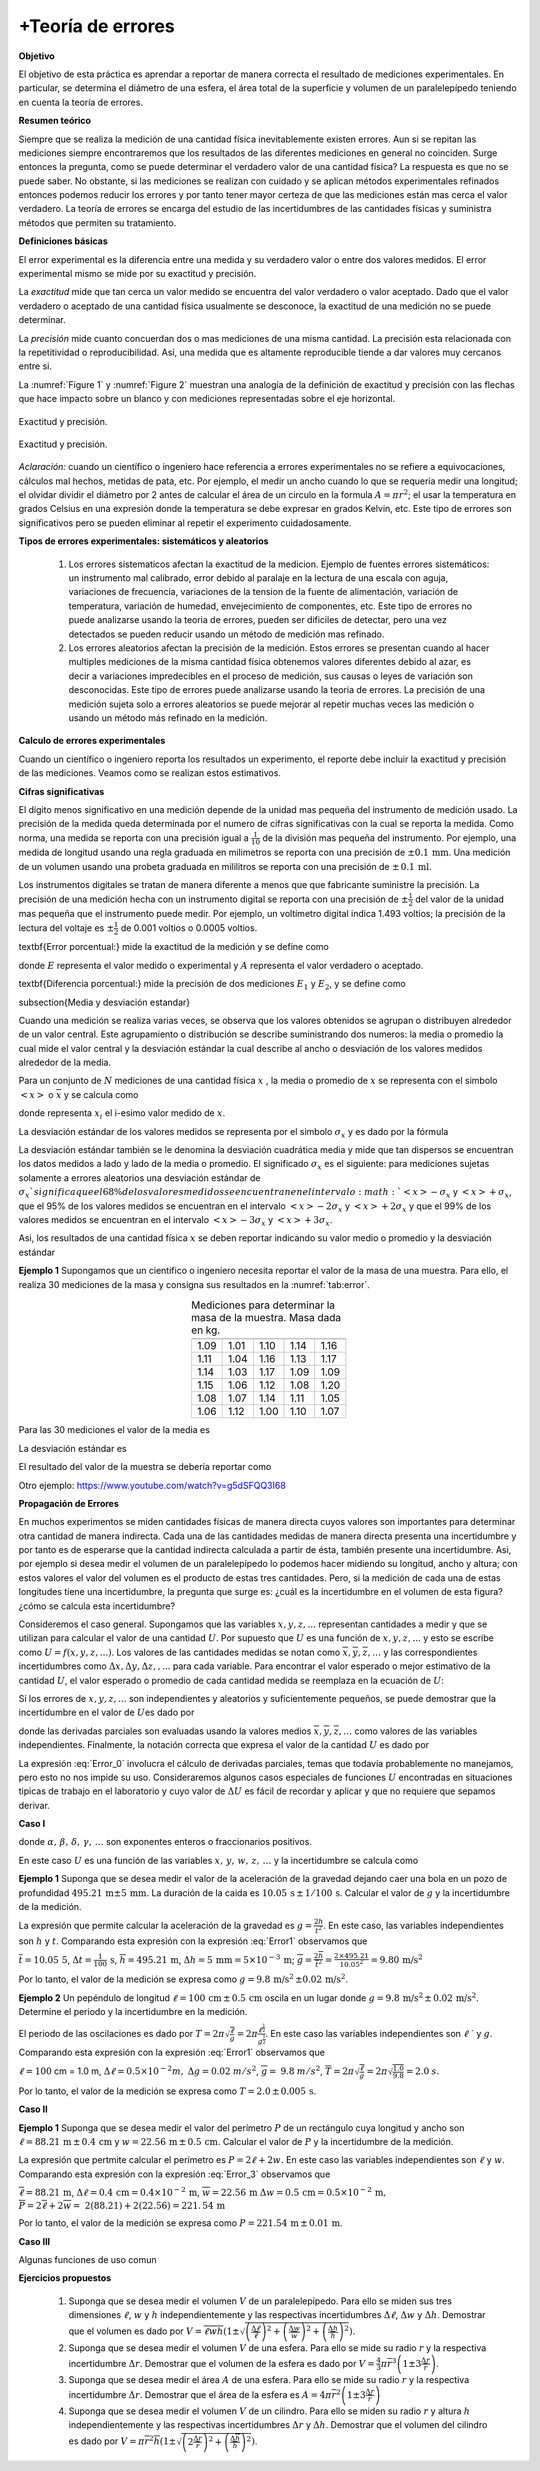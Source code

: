 +Teoría de errores
==================

**Objetivo**

El objetivo de esta práctica es aprendar a reportar de manera correcta el resultado de mediciones experimentales.
En particular, se determina el diámetro de una esfera, el área total de la superficie y volumen de un paralelepípedo teniendo en cuenta la teoría de errores.

**Resumen teórico**

Siempre que se realiza la medición de una cantidad física inevitablemente
existen errores. Aun si se repitan las mediciones siempre encontraremos que
los resultados de las diferentes mediciones en general no coinciden. Surge
entonces la pregunta, como se puede determinar el verdadero valor de una
cantidad física? La respuesta es que no se puede saber. No obstante, si las
mediciones se realizan con cuidado y se aplican métodos experimentales
refinados entonces podemos reducir los errores y por tanto tener mayor
certeza de que las mediciones están mas cerca el valor verdadero. La
teoría de errores se encarga del estudio de las incertidumbres de las
cantidades físicas y suministra métodos que permiten su tratamiento.

**Definiciones básicas**

El error experimental es la diferencia entre una medida y su verdadero valor
o entre dos valores medidos. El error experimental mismo se mide por su
exactitud y precisión.

La *exactitud* mide que tan cerca un valor medido se encuentra del valor
verdadero o valor aceptado. Dado que el valor verdadero o aceptado de una
cantidad física usualmente se desconoce, la exactitud de una medición no se
puede determinar.

La *precisión* mide  cuanto concuerdan dos o mas mediciones de una misma
cantidad. La precisión esta relacionada con la repetitividad o
reproducibilidad. Así, una medida que es altamente reproducible tiende a dar
valores muy cercanos entre si.

La :numref:`Figure 1` y :numref:`Figure 2` muestran una analogía de la definición de exactitud y precisión
con las flechas que hace impacto sobre un blanco y con mediciones representadas sobre el eje horizontal.

.. figure:: /images/Mecanica/Errors/Error0.png
   :alt: error_1
   :scale: 50%
   :align: center
   :name: Figure 1

   Exactitud y precisión.



.. figure:: /images/Mecanica/Errors/Error1.png
   :alt: error_2
   :scale: 50%
   :align: center
   :name: Figure 2

   Exactitud y precisión.


*Aclaración:* cuando un científico o ingeniero hace referencia a errores
experimentales no se refiere a equivocaciones, cálculos mal hechos, metidas
de pata, etc. Por ejemplo, el medir un ancho cuando lo que se requería medir una longitud; el olvidar dividir el
diámetro por 2 antes de calcular el área de un circulo en la formula :math:`A=\pi r^{2}`; el usar la temperatura en
grados Celsius en una expresión donde la temperatura se debe expresar en
grados Kelvin, etc. Este tipo de errores son significativos pero se pueden
eliminar al repetir el experimento cuidadosamente.

**Tipos de errores experimentales: sistemáticos y aleatorios**

   #. Los errores sistematicos afectan la exactitud de la medicion. Ejemplo de
      fuentes errores sistemáticos: un instrumento mal calibrado, error debido al
      paralaje en la lectura de una escala con aguja, variaciones de frecuencia,
      variaciones de la tension de la fuente de alimentación, variación
      de temperatura, variación de humedad, envejecimiento de componentes,
      etc. Este tipo de errores no puede analizarse usando la teoria de errores,
      pueden ser dificiles de detectar, pero una vez detectados se pueden
      reducir usando un método de medición mas refinado.
   #. Los errores aleatorios afectan la precisión de la medición. Estos errores se
      presentan cuando al hacer multiples mediciones de la misma cantidad física
      obtenemos valores diferentes debido al azar, es decir a variaciones
      impredecibles en el proceso de medición, sus causas o leyes de variación
      son desconocidas. Este tipo de errores  puede analizarse usando la teoria de
      errores.  La precisión de una medición sujeta solo a errores aleatorios se
      puede mejorar al repetir muchas veces las medición o usando un método más
      refinado en la medición.


**Calculo de errores experimentales**

Cuando un científico o ingeniero reporta los resultados un experimento, el
reporte debe incluir la exactitud y precisión de las mediciones. Veamos como
se realizan estos estimativos.

**Cifras significativas**

El dígito menos significativo en una medición depende de la unidad mas pequeña del instrumento de medición usado.
La precisión de la medida queda determinada por el numero de cifras significativas con la cual se reporta la
medida. \ Como norma, una medida se reporta con una precisión igual a :math:`\frac{1}{10}` de la división mas pequeña del instrumento. Por ejemplo, una
medida de longitud usando una regla graduada en milimetros se reporta con
una precisión de :math:`\pm 0.1\,\text{mm}`. Una medición de un volumen \ usando una
probeta graduada en mililitros  se reporta con una precisión de :math:`\pm\, 0.1\,\text{ml}`.

Los instrumentos digitales se tratan de manera diferente a menos que que
fabricante suministre la precisión. La precisión de una medición hecha con
un instrumento digital se reporta con una precisión de :math:`\pm \frac{1}{2}` del
valor de la unidad mas pequeña que el instrumento puede medir. Por
ejemplo, un voltímetro digital indica 1.493 voltios; la precisión de la
lectura del voltaje es  :math:`\pm \frac{1}{2}` de 0.001 voltios o 0.0005 voltios.

\textbf{Error porcentual:} mide la exactitud de la medición y se define como

.. math::
   :nowrap:

    \[
    \%\text{ }Error=\frac{\mid E-A\mid }{A}\times 100
    \]

donde :math:`E` representa  el valor medido o experimental y :math:`A` representa el
valor verdadero o aceptado.

\textbf{Diferencia porcentual:} mide la precisión de dos mediciones  :math:`E_{1}` y :math:`E_{2}`, y se define como

.. math::
   :nowrap:

    \[
    \%\text{ }diferencia=\frac{\mid E_{1}-E_{2}\mid }{\frac{E_{1}+E_{2}}{2}}
    \]

\subsection{Media y desviación estandar}


Cuando una medición se realiza varias veces, se observa que los valores
obtenidos se agrupan o distribuyen  alrededor de un valor central. Este
agrupamiento o distribución se describe suministrando dos numeros: la media
o promedio la cual mide el valor central y la desviación estándar la cual
describe al ancho o desviación de los valores medidos alrededor de la media.

Para un conjunto de :math:`N` mediciones de una cantidad física :math:`x` , la media o
promedio de :math:`x` se representa con el simbolo :math:`<x>` o :math:`\overline{x}` y se
calcula como


.. math::
   :label: Error_avg

   \begin{equation}
        <x>=\overline{x}=\frac{1}{N}\sum_{i=1}^{N}x_{i}=\frac{1}{N}%
        (x_{1}+x_{2}+x_{3}+\cdots x_{N-1}+x_{N})
   \end{equation}


donde representa :math:`x_i` el i-esimo valor medido de :math:`x`.

La desviación estándar de los valores medidos se representa por el simbolo :math:`\sigma _{x}` y es dado por la fórmula


.. math::
   :label: Error_std

   \begin{equation}
        \sigma _{x}=\sqrt{\frac{1}{N-1}\sum_{i=1}^{N}(x_{i}-\overline{x})^{2}}
   \end{equation}


La desviación estándar también se le denomina la desviación cuadrática media
y mide que tan dispersos se encuentran los datos medidos a lado y lado de la
media o promedio. El significado :math:`\sigma _{x}` es el siguiente: para
mediciones sujetas solamente a errores aleatorios una desviación estándar de
:math:`\sigma _{x} ` significa que el 68\% de los valores medidos se encuentran en
el intervalo :math:`<x>-\sigma _{x}` y  :math:`<x>+\sigma _{x}`, que el 95\%  de los
valores medidos se encuentran en el intervalo :math:`<x>-2\sigma _{x}` y :math:`<x>+2\sigma _{x}` y que el 99\% de los valores medidos se encuentran en el
intervalo :math:`<x>-3\sigma _{x}` y  :math:`<x>+3\sigma _{x}`.

Asi, los resultados de una cantidad física :math:`x` se deben reportar indicando su
valor medio o promedio y la desviación estándar

.. math::
   :nowrap:

    \[
    x=\overline{x}\pm \sigma _{x}
    \]

**Ejemplo 1** Supongamos que un científico o ingeniero necesita reportar el valor
de la masa de una muestra. Para ello, el realiza 30 mediciones de la masa y
consigna sus resultados en la :numref:`tab:error`.


.. csv-table:: Mediciones para determinar la masa de la muestra. Masa dada en kg.
   :header: "", "", "", "", ""
   :widths: auto
   :name: tab:error
   :align: center

    1.09,1.01,1.10,1.14,1.16
    1.11,1.04,1.16,1.13,1.17
    1.14,1.03,1.17,1.09,1.09
    1.15,1.06,1.12,1.08,1.20
    1.08,1.07,1.14,1.11,1.05
    1.06,1.12,1.00,1.10,1.07


Para las 30 mediciones el valor de la media es

.. math::
   :nowrap:

   \[
   <x>=\overline{x}=\frac{1}{30}\sum_{i=1}^{30}x_{i}=\frac{1}{30}(33.04\text{ kg})=1.10\text{ kg}
   \]

La desviación estándar es

.. math::
   :nowrap:

   \[
   \sigma _{m}=\sqrt{\frac{1}{30-1}\sum_{i=1}^{30}(x_{i}-1.10)^{2}}=0.05\text{kg}
   \]

El resultado del valor de la muestra se debería  reportar como

.. math::
   :nowrap:

   \[
   m=1.10\text{kg }\,\pm 0.05\,\text{kg}
   \]

Otro ejemplo: https://www.youtube.com/watch?v=g5dSFQQ3I68


**Propagación de Errores**

En muchos experimentos se miden cantidades físicas de manera directa cuyos
valores son importantes para determinar otra cantidad de manera indirecta.
Cada una de las cantidades medidas de manera directa presenta una
incertidumbre y por tanto es de esperarse que la cantidad indirecta
calculada a partir de ésta, también presente una incertidumbre. Asi, por
ejemplo si desea medir el volumen de un paralelepípedo lo podemos hacer
midiendo su longitud, ancho y altura; con estos valores el valor del volumen
es el producto de estas tres cantidades. Pero, si la medición de cada una de
estas longitudes tiene una incertidumbre, la pregunta que surge es: ¿cuál es
la incertidumbre en el volumen de esta figura? ¿cómo se calcula esta
incertidumbre?

Consideremos el caso general. Supongamos que las variables :math:`x,y,z,...`
representan cantidades a medir y que se utilizan para calcular el valor de
una cantidad :math:`U`. Por supuesto que :math:`U` es una función de :math:`x,y,z,...` y esto
se escribe como :math:`U=f(x,y,z,...)`. Los valores de las cantidades medidas
se notan como :math:`\overline{x},\overline{y},\overline{z},\ldots` y las
correspondientes incertidumbres como :math:`\Delta x,\Delta y,\Delta z,,...`
para cada variable. Para encontrar el valor esperado o mejor estimativo de
la cantidad :math:`U`, el valor esperado o promedio  de cada cantidad medida se
reemplaza en la ecuación de :math:`U`:

.. math::
   :nowrap:

   \[
   \overline{U}=f(\overline{x},\overline{y},\overline{z},\ldots )
   \]

Si los errores de :math:`x,y,z,...` son independientes y aleatorios y
suficientemente pequeños, se puede demostrar que la incertidumbre en el
valor de :math:`U`\ es dado por


.. math::
   :label: Error_0

   \begin{equation}
   \Delta U=\sqrt{\left( \frac{\partial U}{\partial x}\right) ^{2}(\Delta
   x)^{2}+\left( \frac{\partial U}{\partial y}\right) ^{2}(\Delta y)^{2}+\left(
   \frac{\partial U}{\partial z}\right) ^{2}(\Delta z)^{2}+\cdots }
   \end{equation}


donde las derivadas parciales son evaluadas usando la valores medios :math:`\overline{x},\overline{y},\overline{z},\ldots`
como valores de las variables independientes. Finalmente, la notación correcta que expresa el valor de la
cantidad :math:`U` es dado por

.. math::
   :nowrap:

    \[
    U=\overline{U}\pm \Delta U
    \]

La expresión :eq:`Error_0` involucra el cálculo de derivadas
parciales, temas que todavía probablemente no manejamos, pero esto no nos
impide su uso. Consideraremos algunos casos especiales de funciones :math:`U`
encontradas en situaciones tipicas de trabajo en el laboratorio y cuyo valor
de  :math:`\Delta U` es fácil de recordar y aplicar y que no requiere que
sepamos derivar.

**Caso I**

.. math::
   :label: Error1

   \begin{equation}
     U=C^{te}\cdot \frac{x^{\alpha }\times y^{\beta }\times w^{\delta }\ldots }{%
     z^{\gamma }\ldots }
   \end{equation}

donde :math:`\alpha,\, \beta,\, \delta,\, \gamma,\, \ldots` son exponentes enteros o
fraccionarios positivos.

En este caso :math:`U` es una función de las variables :math:`x,\, y, \, w,\, z,\,\ldots` y la
incertidumbre se calcula como


.. math::
   :label: Error2

   \begin{equation}
   \Delta U=\overline{U}\sqrt{\left( \alpha \frac{\Delta x}{\overline{x}}%
   \right) ^{2}+\left( \beta \frac{\Delta y}{\overline{y}}\right) ^{2}+\left(
   \delta \frac{\Delta w}{\overline{w}}\right) ^{2}+\left( \gamma \frac{\Delta z%
   }{\overline{z}}\right) ^{2}+\cdots }
   \end{equation}


**Ejemplo 1** Suponga que se desea medir el valor de la aceleración de la
gravedad dejando caer una bola en un pozo de profundidad  :math:`495.21 \,\text{m} \pm 5\,\text{mm}`.
La duración de la caida es  :math:`10.05\,\text{s}\,\pm\, 1/100\,\text{s}`. Calcular el valor de :math:`g` y
la incertidumbre de la medición.

La expresión que permite calcular la aceleración de la gravedad es :math:`g=\frac{2h}{t^{2}}`. En este caso, las variables independientes son :math:`h` y :math:`t`.
Comparando esta expresión con la expresión :eq:`Error1` observamos que

.. math::
   :nowrap:

    \begin{eqnarray*}
    U &\rightarrow &g \\
    C^{te} &\rightarrow &2 \\
    x &\rightarrow &h,\alpha \rightarrow 1 \\
    z &\rightarrow &t,\gamma \rightarrow 2
    \end{eqnarray*}

:math:`\overline{t}=10.05\,\text{5}`, :math:`\Delta t=\frac{1}{100}\,\text{s}`, :math:`\overline{h}=495.21\,\text{m}`,
:math:`\Delta h=5\,\text{mm}=5\times 10^{-3}\,\text{m}`; :math:`\overline{g}=\frac{2\overline{h}}{\overline{t}^{2}}=\frac{2\times 495.21}{10.05^{2}}= 9.80\,\text{m/s}^{2}`

.. math::
   :nowrap:

    \begin{eqnarray*}
    \Delta g &=&\overline{g}\sqrt{\left( \frac{\Delta h}{\overline{h}}\right)
    ^{2}+\left( 2\frac{\Delta t}{\overline{t}}\right) ^{2}} \\
    &=& 9.80\sqrt{\left( \frac{5\times 10^{-3}}{495.21}%
    \right) ^{2}+\left( 2\frac{\frac{1}{100}}{10.05}\right) ^{2}}%
    =1.950\,3\times 10^{-2}\approx 0.02\text{ }m/s^{2}\text{ }
    \end{eqnarray*}

Por lo tanto, el valor de la medición se expresa como :math:`g=9.8\,\text{m/s}^{2}\,\pm
0.02\,\text{m/s}^{2}`.


**Ejemplo 2** Un pepéndulo de longitud :math:`\ell =100\,\text{cm}\,\pm\, 0.5\,\text{cm}` oscila en un
lugar donde :math:`g=9.8\,\text{m/s}^{2}\,\pm\, 0.02 \,\text{m/s}^{2}`. Determine el periodo y la incertidumbre en la medición.

El periodo de las oscilaciones es dado por :math:`T=2\pi \sqrt{\frac{\ell }{g}}=2\pi \frac{\ell ^{\frac{1}{2}}}{g^{\frac{1}{2}}}`. En este caso las
variables independientes son :math:`\ell` ` y :math:`g`. Comparando esta expresión con la
expresión :eq:`Error1` observamos que

.. math::
   :nowrap:

    \begin{eqnarray*}
    U &\rightarrow &T \\
    C^{te} &\rightarrow &2\pi \\
    x &\rightarrow &\ell ,\alpha \rightarrow \frac{1}{2} \\
    z &\rightarrow &g,\gamma \rightarrow \frac{1}{2}
    \end{eqnarray*}

:math:`\ell =100` cm = 1.0 m, :math:`\Delta \ell =0.5\times 10^{-2}m,` :math:`\Delta g=0.02` :math:`%
m/s^{2}`, :math:`\overline{g}=` :math:`9.8` :math:`m/s^{2}`, :math:`\overline{T}=2\pi \sqrt{\frac{%
\ell }{g}}=2\pi \sqrt{\frac{1.0}{9.8}}= 2.0` :math:`s.`

.. math::
   :nowrap:

    \begin{eqnarray*}
    \Delta T &=&\overline{T}\sqrt{\left( \frac{1}{2}\frac{\Delta \ell }{%
    \overline{\ell }}\right) ^{2}+\left( \frac{1}{2}\frac{\Delta g}{\overline{g}}%
    \right) ^{2}} \\
    &=&2.0\sqrt{\left( \frac{1}{2}\frac{0.5\times 10^{-2}}{1.0}%
    \right) ^{2}+\left( \frac{1}{2}\frac{0.02}{9.8}\right) ^{2}}=5.400\,5\times 10^{-3}\approx 0.005\text{ }s
    \end{eqnarray*}

Por lo tanto, el valor de la medición se expresa como :math:`T=2.0\,\pm\,0.005\,\text{s}`.



**Caso II**

.. math::
   :label: Error_3

    \begin{equation}
    U=C_{1}^{te}x\pm C_{2}^{te}y\pm C_{3}^{te}z+\cdots \pm C_{n}^{te}w
    \end{equation}

.. math::
   :label: Error_4

    \begin{equation}
    \Delta U=\sqrt{\left( C_{1}^{te}\Delta x\right) ^{2}+\left( C_{2}^{te}\Delta
    y\right) ^{2}+\left( C_{3}^{te}\Delta z\right) ^{2}+\cdots +\left(
    C_{n}^{te}\Delta w\right) ^{2}}
    \end{equation}

**Ejemplo 1**  Suponga que se desea medir el valor del perímetro :math:`P` de un
rectángulo cuya longitud y ancho son  :math:`\ell =88.21\,\text{m}\,\pm\, 0.4\,\text{cm}` y
:math:`w=22.56\,\text{m}\,\pm \, 0.5 \,\text{cm}`.
Calcular el valor de :math:`P` y la incertidumbre de la
medición.

La expresión que pertmite calcular el perímetro es :math:`P=2\ell +2w.` En este
caso las variables independientes son :math:`\ell` y :math:`w`. Comparando esta
expresión con la expresión :eq:`Error_3` observamos que

.. math::
   :nowrap:

    \begin{eqnarray*}
    U &\rightarrow &P \\
    C_{1}^{te} &\rightarrow &2,x\rightarrow \ell  \\
    C_{2}^{te} &\rightarrow &2,y\rightarrow w
    \end{eqnarray*}

:math:`\overline{\ell}= 88.21 \,\text{m}`, :math:`\Delta \ell =0.4 \, \text{cm}=0.4\times 10^{-2}\,\text{m}`,  :math:`%
\overline{w}=22.56\,\text{m}` :math:`\Delta w=0.5\,\text{cm}=0.5\times 10^{-2}\,\text{m},` :math:`\overline{P}=2\overline{\ell }+2\overline{w}=\ 2(88.21)+2(22.56)=221.\, 54\,\text{m}`

.. math::
   :nowrap:

    \begin{eqnarray*}
    \Delta P &=&\sqrt{\left( C_{1}^{te}\Delta \ell \right) ^{2}+\left(
    C_{2}^{te}\Delta w\right) ^{2}} \\
    &=&\sqrt{\left( 2\times 0.4\times 10^{-2}\right) ^{2}+\left( 2\times
    0.5\times 10^{-2}\right) ^{2}}=1.280\,6\times 10^{-2}\text{ }%
    m\approx 0.01\text{ }m\ \text{ }
    \end{eqnarray*}

Por lo tanto, el valor de la medición se expresa como :math:`P=221.54 \,\text{m}\,\pm \,0.01\,\text{m}`.

**Caso III**

Algunas funciones de uso comun

.. math::
   :label: Error_5

   \begin{equation}
    U=C^{te}e^{\pm bx}\Longrightarrow \Delta U=C^{te}be^{\pm bx}\Delta x
   \end{equation}


.. math::
   :label: Error_6

   \begin{equation}
    U=C^{te}x^{\pm b}\Longrightarrow \Delta U=C^{te}bx^{\pm b-1}\Delta x
   \end{equation}


.. math::
   :label: Error_7

   \begin{equation}
    U=C^{te}\sin (kx)\Longrightarrow \Delta U=C^{te}k\cos (kx)\Delta x
    \end{equation}


.. math::
   :label: Error_8

   \begin{equation}
    U=C^{te}\cos (kx)\Longrightarrow \Delta U=C^{te}k\sin (kx)\Delta x
   \end{equation}

**Ejercicios propuestos**


  #.  Suponga que se desea medir el volumen :math:`V` de un paralelepípedo. Para ello se miden sus tres dimensiones :math:`\ell`, :math:`w` y :math:`h` independientemente y las respectivas incertidumbres :math:`\Delta \ell`, :math:`\Delta w` y :math:`\Delta h`. Demostrar que el volumen es dado por :math:`V=\overline{\ell }\overline{w} \overline{h}(1\pm \sqrt{\left( \frac{\Delta \ell }{\overline{\ell }}\right)^{2}+\left( \frac{\Delta w}{\overline{w}}\right) ^{2}+\left( \frac{\Delta h}{\overline{h}}\right) ^{2}})`.
  #.  Suponga que se desea medir el volumen :math:`V` de una esfera. Para ello se mide su radio :math:`r` y la respectiva incertidumbre  :math:`\Delta r`. Demostrar que el volumen de la esfera es dado por :math:`V=\frac{4}{3}\pi \overline{r}^{3}\left(1\pm 3\frac{\Delta r}{\overline{r}}\right)`.
  #.  Suponga que se desea medir el área :math:`A` de una esfera. Para ello se mide su radio :math:`r` y la respectiva incertidumbre  :math:`\Delta r`. Demostrar que el área de la esfera es :math:`A=4\pi \overline{r}^{2}\left( 1\pm 3\frac{\Delta r}{\overline{r}}\right)`
  #.  Suponga que se desea medir el volumen :math:`V` de un cilindro. Para ello se miden su radio :math:`r` y altura :math:`h` independientemente y las respectivas incertidumbres :math:`\Delta r` y :math:`\Delta h`. Demostrar que el volumen del cilindro es dado por :math:`V=\pi \overline{r}^{2}\overline{h}(1\pm \sqrt{\left( 2\frac{\Delta r}{\overline{r}}\right) ^{2}+\left( \frac{\Delta \overline{h}}{\overline{h}}\right) ^{2}})`.

